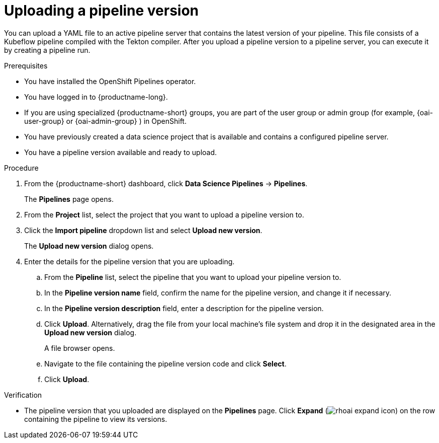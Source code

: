 :_module-type: PROCEDURE

[id="uploading-a-pipeline-version_{context}"]
= Uploading a pipeline version

[role='_abstract']
You can upload a YAML file to an active pipeline server that contains the latest version of your pipeline. This file consists of a Kubeflow pipeline compiled with the Tekton compiler. After you upload a pipeline version to a pipeline server, you can execute it by creating a pipeline run.

.Prerequisites
* You have installed the OpenShift Pipelines operator.
* You have logged in to {productname-long}.
ifndef::upstream[]
* If you are using specialized {productname-short} groups, you are part of the user group or admin group (for example, {oai-user-group} or {oai-admin-group} ) in OpenShift.
endif::[]
ifdef::upstream[]
* If you are using specialized {productname-short} groups, you are part of the user group or admin group (for example, {odh-user-group} or {odh-admin-group}) in OpenShift.
endif::[]
* You have previously created a data science project that is available and contains a configured pipeline server.
* You have a pipeline version available and ready to upload. 

.Procedure
. From the {productname-short} dashboard, click *Data Science Pipelines* -> *Pipelines*.
+
The *Pipelines* page opens.
. From the *Project* list, select the project that you want to upload a pipeline version to.
. Click the *Import pipeline* dropdown list and select *Upload new version*.
+
The *Upload new version* dialog opens.
. Enter the details for the pipeline version that you are uploading.
.. From the *Pipeline* list, select the pipeline that you want to upload your pipeline version to. 
.. In the *Pipeline version name* field, confirm the name for the pipeline version, and change it if necessary.  
.. In the *Pipeline version description* field, enter a description for the pipeline version.
.. Click *Upload*. Alternatively, drag the file from your local machine's file system and drop it in the designated area in the *Upload new version* dialog.
+
A file browser opens.
.. Navigate to the file containing the pipeline version code and click *Select*.
.. Click *Upload*.

.Verification
* The pipeline version that you uploaded are displayed on the *Pipelines* page. Click *Expand* (image:images/rhoai-expand-icon.png[]) on the row containing the pipeline to view its versions.

//[role='_additional-resources']
//.Additional resources//
